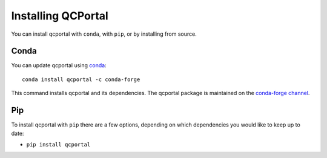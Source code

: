 Installing QCPortal
===================

You can install qcportal with ``conda``, with ``pip``, or by installing from source.

Conda
-----

You can update qcportal using `conda <https://www.anaconda.com/download/>`_::

    conda install qcportal -c conda-forge

This command installs qcportal and its dependencies. The qcportal package is maintained on the
`conda-forge channel <https://conda-forge.github.io/>`_.


Pip
---

To install qcportal with ``pip`` there are a few options, depending on which
dependencies you would like to keep up to date:

*   ``pip install qcportal``
